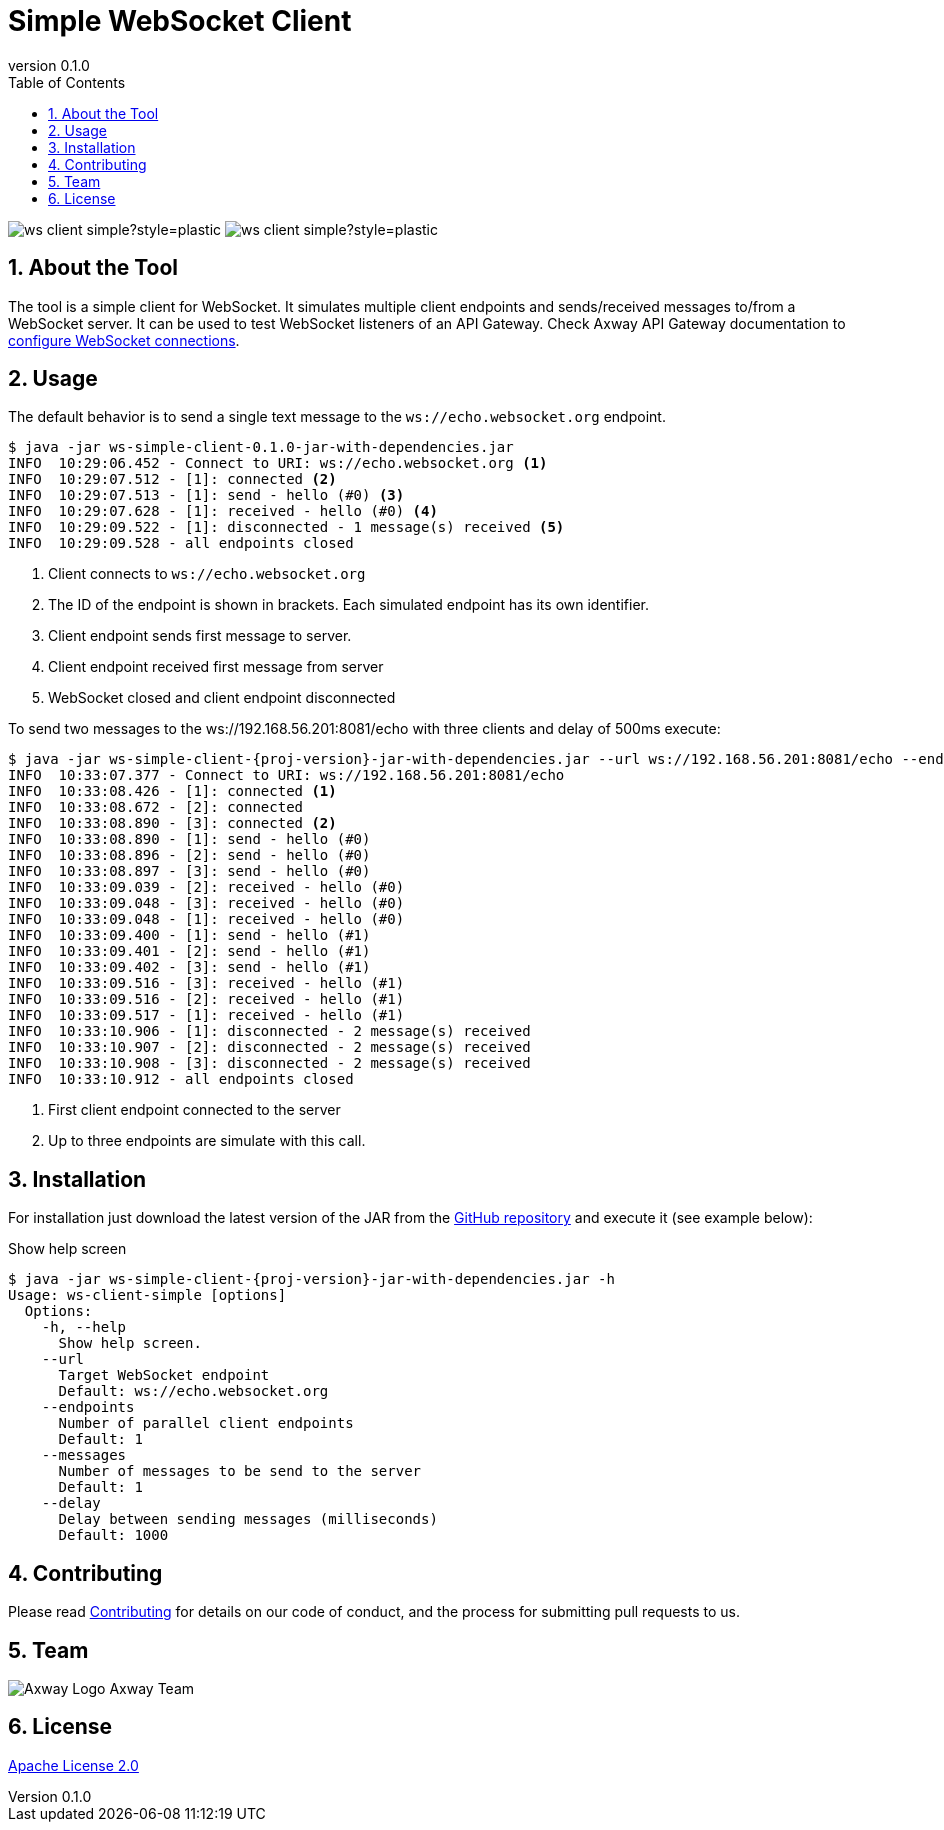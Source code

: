 = Simple WebSocket Client
:revnumber: 0.1.0
:toc:
:sectnums:
:source-highlighter: prettify
ifndef::env-github[]
:icons: font
:icon-set: far
endif::[]
ifdef::env-github[]
:outfilesuffix: .adoc
:!toc-title:
:!sectnums:
:caution-caption: :fire:
:important-caption: :exclamation:
:note-caption: :paperclip:
:tip-caption: :bulb:
:warning-caption: :warning:
endif::[]

:prj-version: {revnumber}

image:https://img.shields.io/github/license/Axway-API-Management-Plus/ws-client-simple?style=plastic[]
image:https://img.shields.io/github/v/release/Axway-API-Management-Plus/ws-client-simple?style=plastic[]


== About the Tool

The tool is a simple client for WebSocket.
It simulates multiple client endpoints and sends/received messages to/from a WebSocket server.
It can be used to test WebSocket listeners of an API Gateway.
Check Axway API Gateway documentation to https://docs.axway.com/bundle/axway-open-docs/page/docs/apim_policydev/apigw_gw_instances/general_websocket/index.html[configure WebSocket connections].

== Usage

The default behavior is to send a single text message to the `ws://echo.websocket.org` endpoint.

[source,shell,subs="verbatim,attributes"]
----
$ java -jar ws-simple-client-{prj-version}-jar-with-dependencies.jar
INFO  10:29:06.452 - Connect to URI: ws://echo.websocket.org <1>
INFO  10:29:07.512 - [1]: connected <2>
INFO  10:29:07.513 - [1]: send - hello (#0) <3>
INFO  10:29:07.628 - [1]: received - hello (#0) <4>
INFO  10:29:09.522 - [1]: disconnected - 1 message(s) received <5>
INFO  10:29:09.528 - all endpoints closed
----
<1> Client connects to `ws://echo.websocket.org`
<2> The ID of the endpoint is shown in brackets.
Each simulated endpoint has its own identifier.
<3> Client endpoint sends first message to server.
<4> Client endpoint received first message from server
<5> WebSocket closed and client endpoint disconnected

To send two messages to the ws://192.168.56.201:8081/echo with three clients and delay of 500ms execute:

[source,shell,subs="verbatim,attributes"]
----
$ java -jar ws-simple-client-{proj-version}-jar-with-dependencies.jar --url ws://192.168.56.201:8081/echo --endpoints 3 --messages 2 --delay 500
INFO  10:33:07.377 - Connect to URI: ws://192.168.56.201:8081/echo
INFO  10:33:08.426 - [1]: connected <1>
INFO  10:33:08.672 - [2]: connected
INFO  10:33:08.890 - [3]: connected <2>
INFO  10:33:08.890 - [1]: send - hello (#0)
INFO  10:33:08.896 - [2]: send - hello (#0)
INFO  10:33:08.897 - [3]: send - hello (#0)
INFO  10:33:09.039 - [2]: received - hello (#0)
INFO  10:33:09.048 - [3]: received - hello (#0)
INFO  10:33:09.048 - [1]: received - hello (#0)
INFO  10:33:09.400 - [1]: send - hello (#1)
INFO  10:33:09.401 - [2]: send - hello (#1)
INFO  10:33:09.402 - [3]: send - hello (#1)
INFO  10:33:09.516 - [3]: received - hello (#1)
INFO  10:33:09.516 - [2]: received - hello (#1)
INFO  10:33:09.517 - [1]: received - hello (#1)
INFO  10:33:10.906 - [1]: disconnected - 2 message(s) received
INFO  10:33:10.907 - [2]: disconnected - 2 message(s) received
INFO  10:33:10.908 - [3]: disconnected - 2 message(s) received
INFO  10:33:10.912 - all endpoints closed
----
<1> First client endpoint connected to the server
<2> Up to three endpoints are simulate with this call.

== Installation

For installation just download the latest version of the JAR from the https://github.com/orgs/Axway-API-Management-Plus/packages?repo_name=ws-client-simple[GitHub repository] and execute it (see example below):

.Show help screen
[source,shell,subs="verbatim,attributes"]
----
$ java -jar ws-simple-client-{proj-version}-jar-with-dependencies.jar -h
Usage: ws-client-simple [options]
  Options:
    -h, --help
      Show help screen.
    --url
      Target WebSocket endpoint
      Default: ws://echo.websocket.org
    --endpoints
      Number of parallel client endpoints
      Default: 1
    --messages
      Number of messages to be send to the server
      Default: 1
    --delay
      Delay between sending messages (milliseconds)
      Default: 1000
----


== Contributing
Please read https://github.com/Axway-API-Management-Plus/Common/blob/master/Contributing.md[Contributing] for details on our code of conduct, and the process for submitting pull requests to us.

== Team
image:https://raw.githubusercontent.com/Axway-API-Management-Plus/Common/master/img/AxwayLogoSmall.png[Axway Logo] Axway Team

== License
link:./LICENSE[Apache License 2.0]
